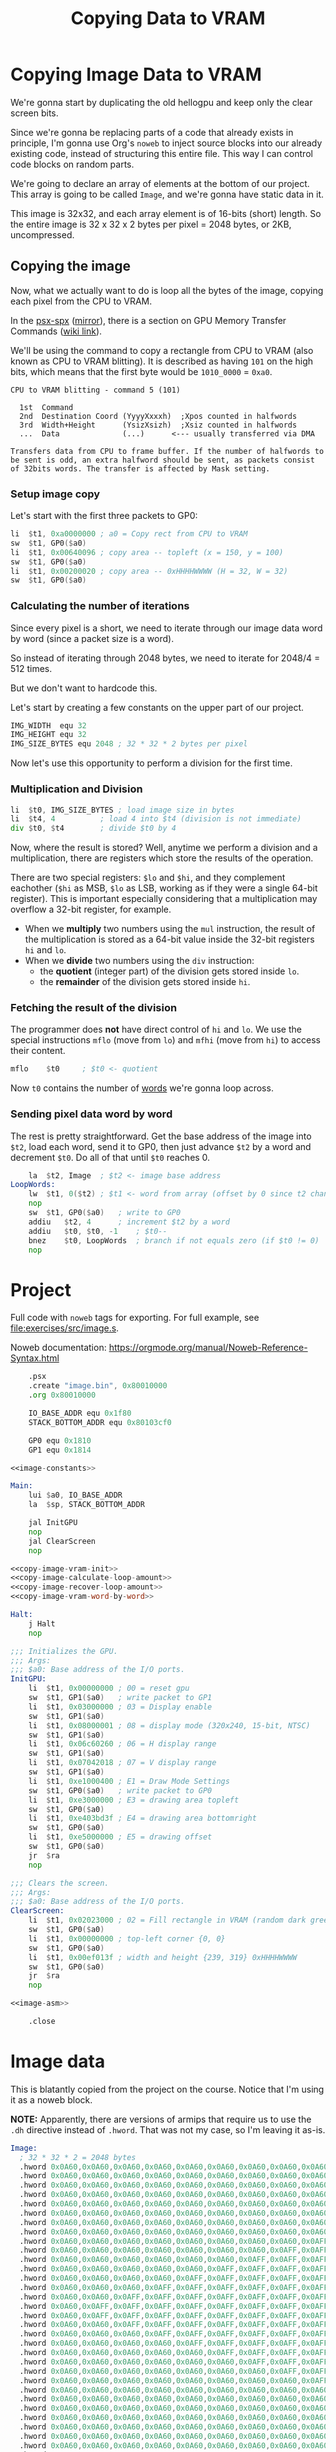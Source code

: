 #+title: Copying Data to VRAM
#+startup: content


* Copying Image Data to VRAM

We're gonna start by duplicating the old hellogpu and keep only the clear screen
bits.

Since we're gonna be replacing parts of a code that already exists in principle,
I'm gonna  use Org's ~noweb~ to  inject source blocks into  our already existing
code,  instead of  structuring this  entire file.  This way  I can  control code
blocks on random parts.

We're going to declare  an array of elements at the bottom  of our project. This
array is going to be called ~Image~, and we're gonna have static data in it.

This image is 32x32, and each array element is of 16-bits (short) length. So the
entire image is 32 x 32 x 2 bytes per pixel = 2048 bytes, or 2KB, uncompressed.

** Copying the image

Now, what  we actually want to  do is loop all  the bytes of the  image, copying
each pixel from the CPU to VRAM.

In the  [[file:psx-spx.txt][psx-spx]] ([[http://www.problemkaputt.de/psx-spx.htm][mirror]]),  there is  a section on  GPU Memory  Transfer Commands
([[https://psx-spx.consoledev.net/graphicsprocessingunitgpu/#gpu-memory-transfer-commands][wiki link]]).

We'll be using the  command to copy a rectangle from CPU to  VRAM (also known as
CPU to VRAM blitting).  It is described as having ~101~ on  the high bits, which
means that the first byte would be ~1010_0000~ = ~0xa0~.

#+begin_example
CPU to VRAM blitting - command 5 (101)

  1st  Command
  2nd  Destination Coord (YyyyXxxxh)  ;Xpos counted in halfwords
  3rd  Width+Height      (YsizXsizh)  ;Xsiz counted in halfwords
  ...  Data              (...)      <--- usually transferred via DMA

Transfers data from CPU to frame buffer. If the number of halfwords to be sent is odd, an extra halfword should be sent, as packets consist of 32bits words. The transfer is affected by Mask setting.
#+end_example

*** Setup image copy

Let's start with the first three packets to GP0:

#+name: copy-image-vram-init
#+begin_src asm
	li	$t1, 0xa0000000	; a0 = Copy rect from CPU to VRAM
	sw	$t1, GP0($a0)
	li	$t1, 0x00640096	; copy area -- topleft (x = 150, y = 100)
	sw	$t1, GP0($a0)
	li	$t1, 0x00200020	; copy area -- 0xHHHHWWWW (H = 32, W = 32)
	sw	$t1, GP0($a0)
#+end_src

*** Calculating the number of iterations

Since every pixel is a short, we need  to iterate through our image data word by
word (since a packet size is a word).

So instead of iterating through 2048 bytes,  we need to iterate for 2048/4 = 512
times.

But we don't want to hardcode this.

Let's start by creating a few constants on the upper part of our project.

#+name: image-constants
#+begin_src asm
	IMG_WIDTH  equ 32
	IMG_HEIGHT equ 32
	IMG_SIZE_BYTES equ 2048	; 32 * 32 * 2 bytes per pixel
#+end_src

Now let's use this opportunity to perform a division for the first time.

*** Multiplication and Division

#+name: copy-image-calculate-loop-amount
#+begin_src asm
	li	$t0, IMG_SIZE_BYTES ; load image size in bytes
	li	$t4, 4		    ; load 4 into $t4 (division is not immediate)
	div	$t0, $t4	    ; divide $t0 by 4
#+end_src

Now, where  the result  is stored?  Well, anytime  we perform  a division  and a
multiplication, there are registers which store the results of the operation.

There are two special registers: ~$lo~  and ~$hi~, and they complement eachother
(~$hi~  as  MSB,  ~$lo~  as  LSB,  working as  if  they  were  a  single  64-bit
register). This  is important especially  considering that a  multiplication may
overflow a 32-bit register, for example.

- When we *multiply* two numbers using  the ~mul~ instruction, the result of the
  multiplication is  stored as a 64-bit  value inside the 32-bit  registers ~hi~
  and ~lo~.
- When we *divide* two numbers using the ~div~ instruction:
  - the *quotient* (integer part) of the division gets stored inside ~lo~.
  - the *remainder* of the division gets stored inside ~hi~.

*** Fetching the result of the division

The programmer  does *not*  have direct  control of  ~hi~ and  ~lo~. We  use the
special instructions  ~mflo~ (move  from ~lo~)  and ~mfhi~  (move from  ~hi~) to
access their content.

#+name: copy-image-recover-loop-amount
#+begin_src asm
	mflo	$t0		; $t0 <- quotient
#+end_src

Now ~t0~ contains the number of _words_ we're gonna loop across.

*** Sending pixel data word by word

The  rest is  pretty straightforward.  Get the  base address  of the  image into
~$t2~, load  each word, send it  to GP0, then just  advance ~$t2~ by a  word and
decrement ~$t0~. Do all of that until ~$t0~ reaches 0.

#+name: copy-image-vram-word-by-word
#+begin_src asm
	la	$t2, Image	; $t2 <- image base address
LoopWords:
	lw	$t1, 0($t2)	; $t1 <- word from array (offset by 0 since t2 changes)
	nop
	sw	$t1, GP0($a0)	; write to GP0
	addiu	$t2, 4		; increment $t2 by a word
	addiu	$t0, $t0, -1	; $t0--
	bnez	$t0, LoopWords	; branch if not equals zero (if $t0 != 0)
	nop
#+end_src

* Project

Full   code  with   ~noweb~  tags   for   exporting.  For   full  example,   see
[[file:exercises/src/image.s]].

Noweb documentation: https://orgmode.org/manual/Noweb-Reference-Syntax.html

#+begin_src asm :tangle exercises/src/image.s :noweb yes
	.psx
	.create "image.bin", 0x80010000
	.org 0x80010000

	IO_BASE_ADDR equ 0x1f80
	STACK_BOTTOM_ADDR equ 0x80103cf0

	GP0 equ 0x1810
	GP1 equ 0x1814

<<image-constants>>
	
Main:
	lui	$a0, IO_BASE_ADDR
	la	$sp, STACK_BOTTOM_ADDR

	jal	InitGPU
	nop
	jal	ClearScreen
	nop

<<copy-image-vram-init>>
<<copy-image-calculate-loop-amount>>
<<copy-image-recover-loop-amount>>
<<copy-image-vram-word-by-word>>
	
Halt:
	j Halt
	nop

;;; Initializes the GPU.
;;; Args:
;;; $a0: Base address of the I/O ports.
InitGPU:
	li	$t1, 0x00000000	; 00 = reset gpu
	sw	$t1, GP1($a0)	; write packet to GP1
	li	$t1, 0x03000000	; 03 = Display enable
	sw	$t1, GP1($a0)
	li	$t1, 0x08000001 ; 08 = display mode (320x240, 15-bit, NTSC)
	sw	$t1, GP1($a0)
	li	$t1, 0x06c60260	; 06 = H display range
	sw	$t1, GP1($a0)
	li	$t1, 0x07042018	; 07 = V display range
	sw	$t1, GP1($a0)
	li	$t1, 0xe1000400	; E1 = Draw Mode Settings
	sw	$t1, GP0($a0)	; write packet to GP0
	li	$t1, 0xe3000000	; E3 = drawing area topleft
	sw	$t1, GP0($a0)
	li	$t1, 0xe403bd3f	; E4 = drawing area bottomright
	sw	$t1, GP0($a0)
	li	$t1, 0xe5000000	; E5 = drawing offset
	sw	$t1, GP0($a0)
	jr	$ra
	nop
	
;;; Clears the screen.
;;; Args:
;;; $a0: Base address of the I/O ports.
ClearScreen:
	li	$t1, 0x02023000	; 02 = Fill rectangle in VRAM (random dark green color)
	sw	$t1, GP0($a0)
	li	$t1, 0x00000000	; top-left corner {0, 0}
	sw	$t1, GP0($a0)
	li	$t1, 0x00ef013f	; width and height {239, 319} 0xHHHHWWWW
	sw	$t1, GP0($a0)
	jr	$ra
	nop

<<image-asm>>
	
	.close
#+end_src

* Image data

This is blatantly copied  from the project on the course.  Notice that I'm using
it as a noweb block.

*NOTE:* Apparently,  there are  versions of  armips that require  us to  use the
~.dh~ directive  instead of ~.hword~.  That was not my  case, so I'm  leaving it
as-is.

#+name: image-asm
#+begin_src asm
Image:
  ; 32 * 32 * 2 = 2048 bytes 
  .hword 0x0A60,0x0A60,0x0A60,0x0A60,0x0A60,0x0A60,0x0A60,0x0A60,0x0A60,0x0A60,0x0A60,0x0A60,0x0A60,0x0A60,0x0A60,0x0A60,0x0A60,0x0A60,0x0A60,0x0A60,0x0A60,0x0A60,0x0A60,0x0A60,0x0A60,0x0A60,0x0A60,0x0A60,0x0A60,0x0A60,0x0A60,0x0A60
  .hword 0x0A60,0x0A60,0x0A60,0x0A60,0x0A60,0x0A60,0x0A60,0x0A60,0x0A60,0x0A60,0x0A60,0x0A60,0x0A60,0x0A60,0x0A60,0x0AFF,0x0AFF,0x0A60,0x0A60,0x0A60,0x0A60,0x0A60,0x0A60,0x0A60,0x0A60,0x0A60,0x0A60,0x0A60,0x0A60,0x0A60,0x0A60,0x0A60
  .hword 0x0A60,0x0A60,0x0A60,0x0A60,0x0A60,0x0A60,0x0A60,0x0A60,0x0A60,0x0A60,0x0A60,0x0A60,0x0A60,0x0A60,0x0AFF,0x0AFF,0x0AFF,0x0AFF,0x0A60,0x0A60,0x0A60,0x0A60,0x0A60,0x0A60,0x0A60,0x0A60,0x0A60,0x0A60,0x0A60,0x0A60,0x0A60,0x0A60
  .hword 0x0A60,0x0A60,0x0A60,0x0A60,0x0A60,0x0A60,0x0A60,0x0A60,0x0A60,0x0A60,0x0A60,0x0A60,0x0A60,0x0AFF,0x0AFF,0x0AFF,0x0AFF,0x0AFF,0x0AFF,0x0A60,0x0A60,0x0A60,0x0A60,0x0A60,0x0A60,0x0A60,0x0A60,0x0A60,0x0A60,0x0A60,0x0A60,0x0A60
  .hword 0x0A60,0x0A60,0x0A60,0x0A60,0x0A60,0x0A60,0x0A60,0x0A60,0x0A60,0x0A60,0x0A60,0x0A60,0x0AFF,0x0AFF,0x0AFF,0x0AFF,0x0AFF,0x0AFF,0x0AFF,0x0AFF,0x0A60,0x0A60,0x0A60,0x0A60,0x0A60,0x0A60,0x0A60,0x0A60,0x0A60,0x0A60,0x0A60,0x0A60
  .hword 0x0A60,0x0A60,0x0A60,0x0A60,0x0A60,0x0A60,0x0A60,0x0A60,0x0A60,0x0A60,0x0A60,0x0AFF,0x0AFF,0x0AFF,0x0AFF,0x0AFF,0x0AFF,0x0AFF,0x0AFF,0x0AFF,0x0AFF,0x0A60,0x0A60,0x0A60,0x0A60,0x0A60,0x0A60,0x0A60,0x0A60,0x0A60,0x0A60,0x0A60
  .hword 0x0A60,0x0A60,0x0A60,0x0A60,0x0A60,0x0A60,0x0A60,0x0A60,0x0A60,0x0A60,0x0AFF,0x0AFF,0x0AFF,0x0AFF,0x0AFF,0x0AFF,0x0AFF,0x0AFF,0x0AFF,0x0AFF,0x0AFF,0x0AFF,0x0A60,0x0A60,0x0A60,0x0A60,0x0A60,0x0A60,0x0A60,0x0A60,0x0A60,0x0A60
  .hword 0x0A60,0x0A60,0x0A60,0x0A60,0x0A60,0x0A60,0x0A60,0x0A60,0x0A60,0x0AFF,0x0AFF,0x0AFF,0x0AFF,0x0AFF,0x0AFF,0x0AFF,0x0AFF,0x0AFF,0x0AFF,0x0AFF,0x0AFF,0x0AFF,0x0AFF,0x0A60,0x0A60,0x0A60,0x0A60,0x0A60,0x0A60,0x0A60,0x0A60,0x0A60
  .hword 0x0A60,0x0A60,0x0A60,0x0A60,0x0A60,0x0A60,0x0A60,0x0A60,0x0AFF,0x0AFF,0x0AFF,0x0AFF,0x0AFF,0x0AFF,0x0AFF,0x0AFF,0x0AFF,0x0AFF,0x0AFF,0x0AFF,0x0AFF,0x0AFF,0x0AFF,0x0AFF,0x0A60,0x0A60,0x0A60,0x0A60,0x0A60,0x0A60,0x0A60,0x0A60
  .hword 0x0A60,0x0A60,0x0A60,0x0A60,0x0A60,0x0A60,0x0A60,0x0AFF,0x0AFF,0x0AFF,0x0AFF,0x0AFF,0x0AFF,0x0AFF,0x0AFF,0x0AFF,0x0AFF,0x0AFF,0x0AFF,0x0AFF,0x0AFF,0x0AFF,0x0AFF,0x0AFF,0x0AFF,0x0A60,0x0A60,0x0A60,0x0A60,0x0A60,0x0A60,0x0A60
  .hword 0x0A60,0x0A60,0x0A60,0x0A60,0x0A60,0x0A60,0x0AFF,0x0AFF,0x0AFF,0x0AFF,0x0AFF,0x0AFF,0x0AFF,0x0AFF,0x0AFF,0x0AFF,0x0AFF,0x0AFF,0x0AFF,0x0AFF,0x0AFF,0x0AFF,0x0AFF,0x0AFF,0x0AFF,0x0AFF,0x0A60,0x0A60,0x0A60,0x0A60,0x0A60,0x0A60
  .hword 0x0A60,0x0A60,0x0A60,0x0A60,0x0A60,0x0AFF,0x0AFF,0x0AFF,0x0AFF,0x0AFF,0x0AFF,0x0AFF,0x0AFF,0x0AFF,0x7500,0x7500,0x7500,0x7500,0x0AFF,0x0AFF,0x0AFF,0x0AFF,0x0AFF,0x0AFF,0x0AFF,0x0AFF,0x0AFF,0x0A60,0x0A60,0x0A60,0x0A60,0x0A60
  .hword 0x0A60,0x0A60,0x0A60,0x0A60,0x0AFF,0x0AFF,0x0AFF,0x0AFF,0x0AFF,0x0AFF,0x0AFF,0x0AFF,0x0AFF,0x7500,0x7500,0x7500,0x7500,0x7500,0x7500,0x0AFF,0x0AFF,0x0AFF,0x0AFF,0x0AFF,0x0AFF,0x0AFF,0x0AFF,0x0AFF,0x0A60,0x0A60,0x0A60,0x0A60
  .hword 0x0A60,0x0A60,0x0A60,0x0AFF,0x0AFF,0x0AFF,0x0AFF,0x0AFF,0x0AFF,0x0AFF,0x0AFF,0x0AFF,0x0AFF,0x7500,0x7500,0x7500,0x7500,0x7500,0x7500,0x0AFF,0x0AFF,0x0AFF,0x0AFF,0x0AFF,0x0AFF,0x0AFF,0x0AFF,0x0AFF,0x0AFF,0x0A60,0x0A60,0x0A60
  .hword 0x0A60,0x0A60,0x0AFF,0x0AFF,0x0AFF,0x0AFF,0x0AFF,0x0AFF,0x0AFF,0x0AFF,0x0AFF,0x0AFF,0x7500,0x7500,0x7500,0x7500,0x7500,0x7500,0x7500,0x7500,0x0AFF,0x0AFF,0x0AFF,0x0AFF,0x0AFF,0x0AFF,0x0AFF,0x0AFF,0x0AFF,0x0AFF,0x0A60,0x0A60
  .hword 0x0A60,0x0AFF,0x0AFF,0x0AFF,0x0AFF,0x0AFF,0x0AFF,0x0AFF,0x0AFF,0x0AFF,0x0AFF,0x0AFF,0x7500,0x7500,0x7500,0x7500,0x7500,0x7500,0x7500,0x7500,0x0AFF,0x0AFF,0x0AFF,0x0AFF,0x0AFF,0x0AFF,0x0AFF,0x0AFF,0x0AFF,0x0AFF,0x0AFF,0x0A60
  .hword 0x0A60,0x0AFF,0x0AFF,0x0AFF,0x0AFF,0x0AFF,0x0AFF,0x0AFF,0x0AFF,0x0AFF,0x0AFF,0x0AFF,0x7500,0x7500,0x7500,0x7500,0x7500,0x7500,0x7500,0x7500,0x0AFF,0x0AFF,0x0AFF,0x0AFF,0x0AFF,0x0AFF,0x0AFF,0x0AFF,0x0AFF,0x0AFF,0x0AFF,0x0A60
  .hword 0x0A60,0x0A60,0x0AFF,0x0AFF,0x0AFF,0x0AFF,0x0AFF,0x0AFF,0x0AFF,0x0AFF,0x0AFF,0x0AFF,0x7500,0x7500,0x7500,0x7500,0x7500,0x7500,0x7500,0x7500,0x0AFF,0x0AFF,0x0AFF,0x0AFF,0x0AFF,0x0AFF,0x0AFF,0x0AFF,0x0AFF,0x0AFF,0x0A60,0x0A60
  .hword 0x0A60,0x0A60,0x0A60,0x0AFF,0x0AFF,0x0AFF,0x0AFF,0x0AFF,0x0AFF,0x0AFF,0x0AFF,0x0AFF,0x0AFF,0x7500,0x7500,0x7500,0x7500,0x7500,0x7500,0x0AFF,0x0AFF,0x0AFF,0x0AFF,0x0AFF,0x0AFF,0x0AFF,0x0AFF,0x0AFF,0x0AFF,0x0A60,0x0A60,0x0A60
  .hword 0x0A60,0x0A60,0x0A60,0x0A60,0x0AFF,0x0AFF,0x0AFF,0x0AFF,0x0AFF,0x0AFF,0x0AFF,0x0AFF,0x0AFF,0x7500,0x7500,0x7500,0x7500,0x7500,0x7500,0x0AFF,0x0AFF,0x0AFF,0x0AFF,0x0AFF,0x0AFF,0x0AFF,0x0AFF,0x0AFF,0x0A60,0x0A60,0x0A60,0x0A60
  .hword 0x0A60,0x0A60,0x0A60,0x0A60,0x0A60,0x0AFF,0x0AFF,0x0AFF,0x0AFF,0x0AFF,0x0AFF,0x0AFF,0x0AFF,0x0AFF,0x7500,0x7500,0x7500,0x7500,0x0AFF,0x0AFF,0x0AFF,0x0AFF,0x0AFF,0x0AFF,0x0AFF,0x0AFF,0x0AFF,0x0A60,0x0A60,0x0A60,0x0A60,0x0A60
  .hword 0x0A60,0x0A60,0x0A60,0x0A60,0x0A60,0x0A60,0x0AFF,0x0AFF,0x0AFF,0x0AFF,0x0AFF,0x0AFF,0x0AFF,0x0AFF,0x0AFF,0x0AFF,0x0AFF,0x0AFF,0x0AFF,0x0AFF,0x0AFF,0x0AFF,0x0AFF,0x0AFF,0x0AFF,0x0AFF,0x0A60,0x0A60,0x0A60,0x0A60,0x0A60,0x0A60
  .hword 0x0A60,0x0A60,0x0A60,0x0A60,0x0A60,0x0A60,0x0A60,0x0AFF,0x0AFF,0x0AFF,0x0AFF,0x0AFF,0x0AFF,0x0AFF,0x0AFF,0x0AFF,0x0AFF,0x0AFF,0x0AFF,0x0AFF,0x0AFF,0x0AFF,0x0AFF,0x0AFF,0x0AFF,0x0A60,0x0A60,0x0A60,0x0A60,0x0A60,0x0A60,0x0A60
  .hword 0x0A60,0x0A60,0x0A60,0x0A60,0x0A60,0x0A60,0x0A60,0x0A60,0x0AFF,0x0AFF,0x0AFF,0x0AFF,0x0AFF,0x0AFF,0x0AFF,0x0AFF,0x0AFF,0x0AFF,0x0AFF,0x0AFF,0x0AFF,0x0AFF,0x0AFF,0x0AFF,0x0A60,0x0A60,0x0A60,0x0A60,0x0A60,0x0A60,0x0A60,0x0A60
  .hword 0x0A60,0x0A60,0x0A60,0x0A60,0x0A60,0x0A60,0x0A60,0x0A60,0x0A60,0x0AFF,0x0AFF,0x0AFF,0x0AFF,0x0AFF,0x0AFF,0x0AFF,0x0AFF,0x0AFF,0x0AFF,0x0AFF,0x0AFF,0x0AFF,0x0AFF,0x0A60,0x0A60,0x0A60,0x0A60,0x0A60,0x0A60,0x0A60,0x0A60,0x0A60
  .hword 0x0A60,0x0A60,0x0A60,0x0A60,0x0A60,0x0A60,0x0A60,0x0A60,0x0A60,0x0A60,0x0AFF,0x0AFF,0x0AFF,0x0AFF,0x0AFF,0x0AFF,0x0AFF,0x0AFF,0x0AFF,0x0AFF,0x0AFF,0x0AFF,0x0A60,0x0A60,0x0A60,0x0A60,0x0A60,0x0A60,0x0A60,0x0A60,0x0A60,0x0A60
  .hword 0x0A60,0x0A60,0x0A60,0x0A60,0x0A60,0x0A60,0x0A60,0x0A60,0x0A60,0x0A60,0x0A60,0x0AFF,0x0AFF,0x0AFF,0x0AFF,0x0AFF,0x0AFF,0x0AFF,0x0AFF,0x0AFF,0x0AFF,0x0A60,0x0A60,0x0A60,0x0A60,0x0A60,0x0A60,0x0A60,0x0A60,0x0A60,0x0A60,0x0A60
  .hword 0x0A60,0x0A60,0x0A60,0x0A60,0x0A60,0x0A60,0x0A60,0x0A60,0x0A60,0x0A60,0x0A60,0x0A60,0x0AFF,0x0AFF,0x0AFF,0x0AFF,0x0AFF,0x0AFF,0x0AFF,0x0AFF,0x0A60,0x0A60,0x0A60,0x0A60,0x0A60,0x0A60,0x0A60,0x0A60,0x0A60,0x0A60,0x0A60,0x0A60
  .hword 0x0A60,0x0A60,0x0A60,0x0A60,0x0A60,0x0A60,0x0A60,0x0A60,0x0A60,0x0A60,0x0A60,0x0A60,0x0A60,0x0AFF,0x0AFF,0x0AFF,0x0AFF,0x0AFF,0x0AFF,0x0A60,0x0A60,0x0A60,0x0A60,0x0A60,0x0A60,0x0A60,0x0A60,0x0A60,0x0A60,0x0A60,0x0A60,0x0A60
  .hword 0x0A60,0x0A60,0x0A60,0x0A60,0x0A60,0x0A60,0x0A60,0x0A60,0x0A60,0x0A60,0x0A60,0x0A60,0x0A60,0x0A60,0x0AFF,0x0AFF,0x0AFF,0x0AFF,0x0A60,0x0A60,0x0A60,0x0A60,0x0A60,0x0A60,0x0A60,0x0A60,0x0A60,0x0A60,0x0A60,0x0A60,0x0A60,0x0A60
  .hword 0x0A60,0x0A60,0x0A60,0x0A60,0x0A60,0x0A60,0x0A60,0x0A60,0x0A60,0x0A60,0x0A60,0x0A60,0x0A60,0x0A60,0x0A60,0x0AFF,0x0AFF,0x0A60,0x0A60,0x0A60,0x0A60,0x0A60,0x0A60,0x0A60,0x0A60,0x0A60,0x0A60,0x0A60,0x0A60,0x0A60,0x0A60,0x0A60
  .hword 0x0A60,0x0A60,0x0A60,0x0A60,0x0A60,0x0A60,0x0A60,0x0A60,0x0A60,0x0A60,0x0A60,0x0A60,0x0A60,0x0A60,0x0A60,0x0A60,0x0A60,0x0A60,0x0A60,0x0A60,0x0A60,0x0A60,0x0A60,0x0A60,0x0A60,0x0A60,0x0A60,0x0A60,0x0A60,0x0A60,0x0A60,0x0A60
#+end_src
